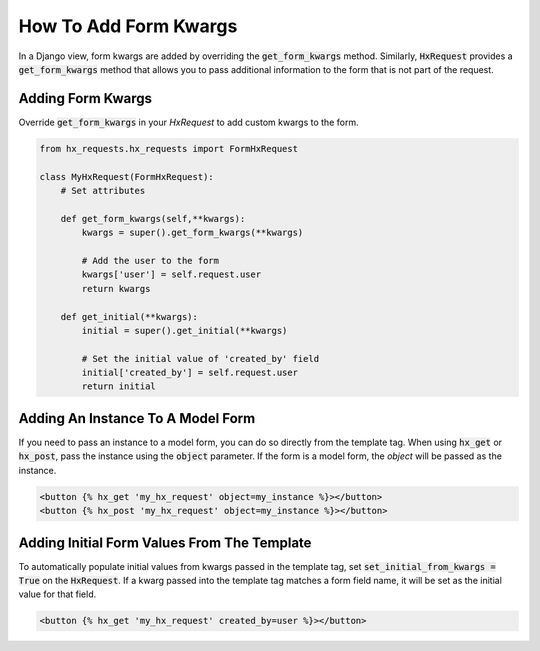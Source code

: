 How To Add Form Kwargs
----------------------

In a Django view, form kwargs are added by overriding the :code:`get_form_kwargs` method.
Similarly, :code:`HxRequest` provides a :code:`get_form_kwargs` method that allows you to pass additional information to the form that is not part of the request.

Adding Form Kwargs
~~~~~~~~~~~~~~~~~~

Override :code:`get_form_kwargs` in your `HxRequest` to add custom kwargs to the form.


.. code-block:: python

    from hx_requests.hx_requests import FormHxRequest

    class MyHxRequest(FormHxRequest):
        # Set attributes

        def get_form_kwargs(self,**kwargs):
            kwargs = super().get_form_kwargs(**kwargs)

            # Add the user to the form
            kwargs['user'] = self.request.user
            return kwargs

        def get_initial(**kwargs):
            initial = super().get_initial(**kwargs)

            # Set the initial value of 'created_by' field
            initial['created_by'] = self.request.user
            return initial

Adding An Instance To A Model Form
~~~~~~~~~~~~~~~~~~~~~~~~~~~~~~~~~~

If you need to pass an instance to a model form, you can do so directly from the template tag.
When using :code:`hx_get` or :code:`hx_post`, pass the instance using the :code:`object` parameter.
If the form is a model form, the `object` will be passed as the instance.

.. code-block:: html+django

    <button {% hx_get 'my_hx_request' object=my_instance %}></button>
    <button {% hx_post 'my_hx_request' object=my_instance %}></button>

Adding Initial Form Values From The Template
~~~~~~~~~~~~~~~~~~~~~~~~~~~~~~~~~~~~~~~~~~~~

To automatically populate initial values from kwargs passed in the template tag, set :code:`set_initial_from_kwargs = True` on the :code:`HxRequest`.
If a kwarg passed into the template tag matches a form field name, it will be set as the initial value for that field.

.. code-block:: html+django

    <button {% hx_get 'my_hx_request' created_by=user %}></button>
